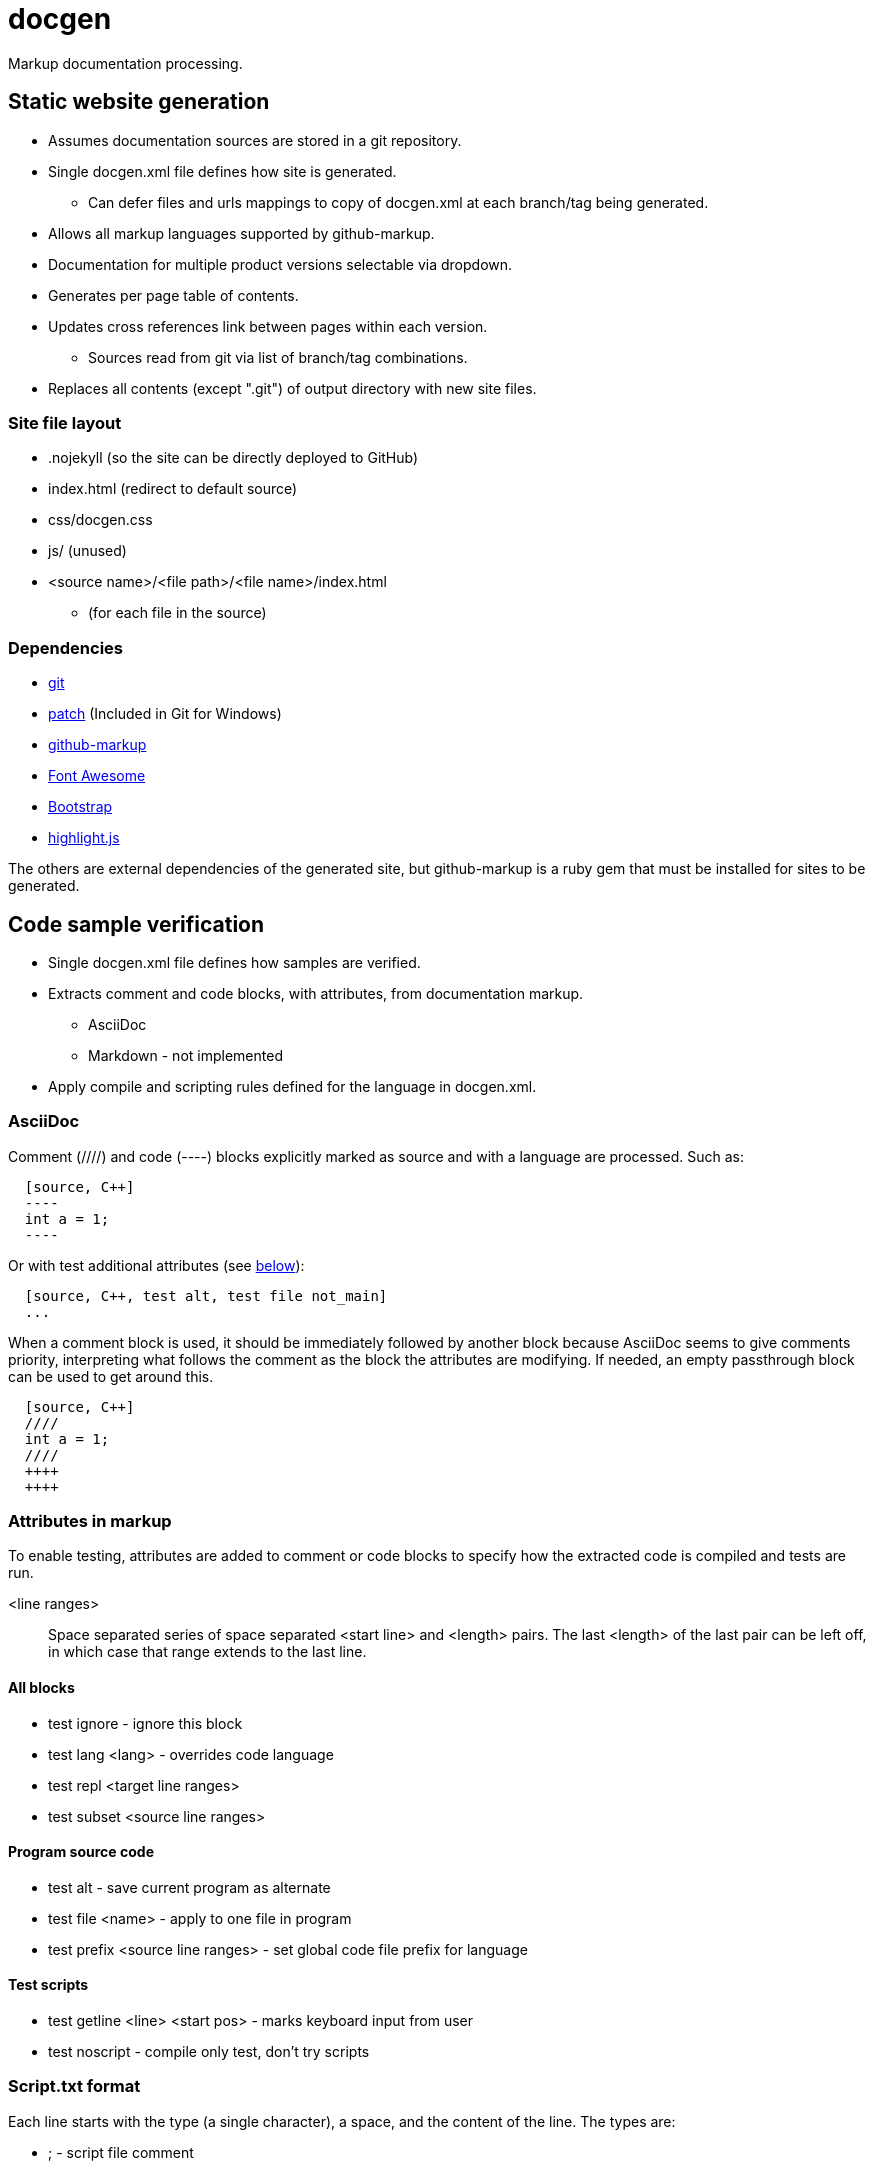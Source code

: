 ////
Copyright Glen Knowles 2020 - 2021.
Distributed under the Boost Software License, Version 1.0.
////

= docgen

Markup documentation processing.

== Static website generation
* Assumes documentation sources are stored in a git repository.
* Single docgen.xml file defines how site is generated.
** Can defer files and urls mappings to copy of docgen.xml at each branch/tag
   being generated.
* Allows all markup languages supported by github-markup.
* Documentation for multiple product versions selectable via dropdown.
* Generates per page table of contents.
* Updates cross references link between pages within each version.
** Sources read from git via list of branch/tag combinations.
* Replaces all contents (except ".git") of output directory with new site
  files.

=== Site file layout
* .nojekyll (so the site can be directly deployed to GitHub)
* index.html (redirect to default source)
* css/docgen.css
* js/ (unused)
* <source name>/<file path>/<file name>/index.html
** (for each file in the source)

=== Dependencies
* https://git-scm.com[git]
* https://pubs.opengroup.org/onlinepubs/9699919799/utilities/patch.html[patch]
  (Included in Git for Windows)
* https://github.com/github/markup[github-markup]
* https://fontawesome.com[Font Awesome]
* https://getbootstrap.com[Bootstrap]
* https://highlightjs.org[highlight.js]

The others are external dependencies of the generated site, but github-markup
is a ruby gem that must be installed for sites to be generated.

== Code sample verification
* Single docgen.xml file defines how samples are verified.
* Extracts comment and code blocks, with attributes, from documentation markup.
** AsciiDoc
** Markdown - not implemented
* Apply compile and scripting rules defined for the language in docgen.xml.

=== AsciiDoc
Comment (////) and code (----) blocks explicitly marked as source and with a
language are processed. Such as:

[source, asciidoc]
----
  [source, C++]
  ----
  int a = 1;
  ----
----

Or with test additional attributes (see <<Attributes in markup, below>>):

[source, asciidoc]
----
  [source, C++, test alt, test file not_main]
  ...
----

When a comment block is used, it should be immediately followed by another
block because AsciiDoc seems to give comments priority, interpreting what
follows the comment as the block the attributes are modifying. If needed, an
empty passthrough block can be used to get around this.

[source, asciidoc]
----
  [source, C++]
  ////
  int a = 1;
  ////
  ++++
  ++++
----

=== Attributes in markup
To enable testing, attributes are added to comment or code blocks to specify
how the extracted code is compiled and tests are run.

<line ranges>:: Space separated series of space separated <start line> and
<length> pairs. The last <length> of the last pair can be left off, in which
case that range extends to the last line.

==== All blocks
* test ignore - ignore this block
* test lang <lang> - overrides code language
* test repl <target line ranges>
* test subset <source line ranges>

==== Program source code
* test alt - save current program as alternate
* test file <name> - apply to one file in program
* test prefix <source line ranges> - set global code file prefix for language

==== Test scripts
* test getline <line> <start pos> - marks keyboard input from user
* test noscript - compile only test, don't try scripts

=== Script.txt format
Each line starts with the type (a single character), a space, and the content
of the line. The types are:

* ; - script file comment
* # - comment about following command line
* $ - command line to execute
* < - stdin sent to preceding command line when it's executed
* > - expected output (stderr and then stdout) from preceding command line
